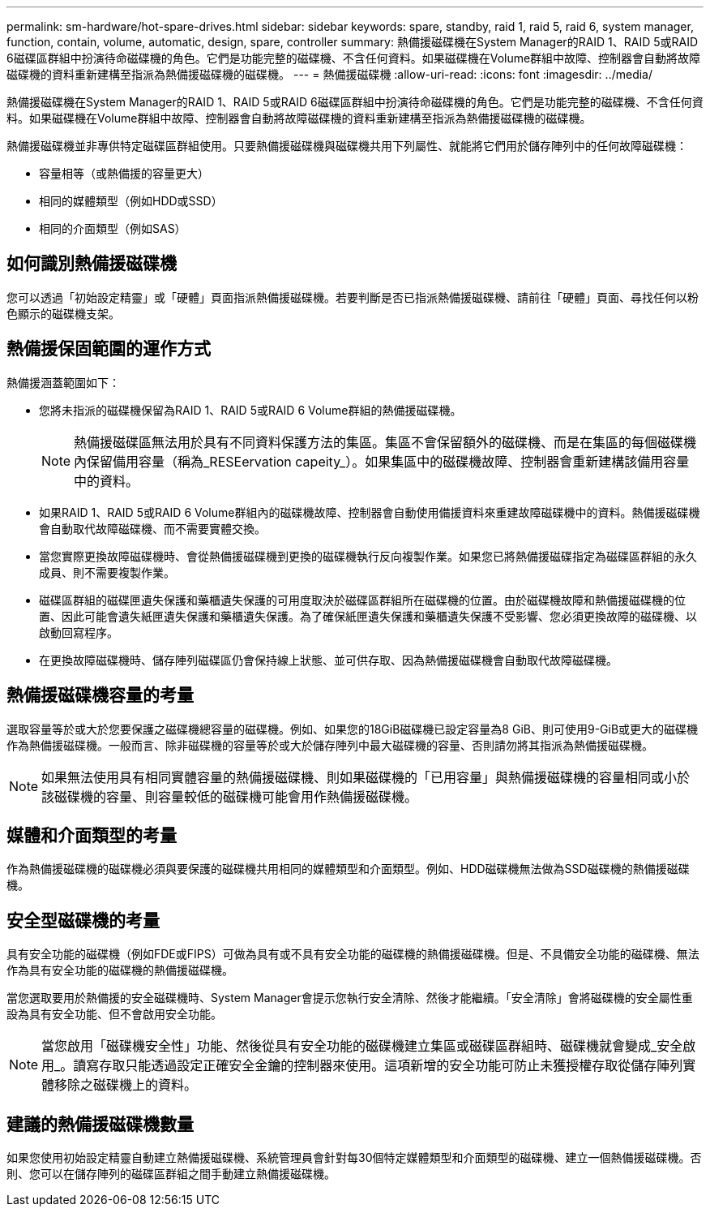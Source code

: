 ---
permalink: sm-hardware/hot-spare-drives.html 
sidebar: sidebar 
keywords: spare, standby, raid 1, raid 5, raid 6, system manager, function, contain, volume, automatic, design, spare, controller 
summary: 熱備援磁碟機在System Manager的RAID 1、RAID 5或RAID 6磁碟區群組中扮演待命磁碟機的角色。它們是功能完整的磁碟機、不含任何資料。如果磁碟機在Volume群組中故障、控制器會自動將故障磁碟機的資料重新建構至指派為熱備援磁碟機的磁碟機。 
---
= 熱備援磁碟機
:allow-uri-read: 
:icons: font
:imagesdir: ../media/


[role="lead"]
熱備援磁碟機在System Manager的RAID 1、RAID 5或RAID 6磁碟區群組中扮演待命磁碟機的角色。它們是功能完整的磁碟機、不含任何資料。如果磁碟機在Volume群組中故障、控制器會自動將故障磁碟機的資料重新建構至指派為熱備援磁碟機的磁碟機。

熱備援磁碟機並非專供特定磁碟區群組使用。只要熱備援磁碟機與磁碟機共用下列屬性、就能將它們用於儲存陣列中的任何故障磁碟機：

* 容量相等（或熱備援的容量更大）
* 相同的媒體類型（例如HDD或SSD）
* 相同的介面類型（例如SAS）




== 如何識別熱備援磁碟機

您可以透過「初始設定精靈」或「硬體」頁面指派熱備援磁碟機。若要判斷是否已指派熱備援磁碟機、請前往「硬體」頁面、尋找任何以粉色顯示的磁碟機支架。



== 熱備援保固範圍的運作方式

熱備援涵蓋範圍如下：

* 您將未指派的磁碟機保留為RAID 1、RAID 5或RAID 6 Volume群組的熱備援磁碟機。
+
[NOTE]
====
熱備援磁碟區無法用於具有不同資料保護方法的集區。集區不會保留額外的磁碟機、而是在集區的每個磁碟機內保留備用容量（稱為_RESEervation capeity_）。如果集區中的磁碟機故障、控制器會重新建構該備用容量中的資料。

====
* 如果RAID 1、RAID 5或RAID 6 Volume群組內的磁碟機故障、控制器會自動使用備援資料來重建故障磁碟機中的資料。熱備援磁碟機會自動取代故障磁碟機、而不需要實體交換。
* 當您實際更換故障磁碟機時、會從熱備援磁碟機到更換的磁碟機執行反向複製作業。如果您已將熱備援磁碟指定為磁碟區群組的永久成員、則不需要複製作業。
* 磁碟區群組的磁碟匣遺失保護和藥櫃遺失保護的可用度取決於磁碟區群組所在磁碟機的位置。由於磁碟機故障和熱備援磁碟機的位置、因此可能會遺失紙匣遺失保護和藥櫃遺失保護。為了確保紙匣遺失保護和藥櫃遺失保護不受影響、您必須更換故障的磁碟機、以啟動回寫程序。
* 在更換故障磁碟機時、儲存陣列磁碟區仍會保持線上狀態、並可供存取、因為熱備援磁碟機會自動取代故障磁碟機。




== 熱備援磁碟機容量的考量

選取容量等於或大於您要保護之磁碟機總容量的磁碟機。例如、如果您的18GiB磁碟機已設定容量為8 GiB、則可使用9-GiB或更大的磁碟機作為熱備援磁碟機。一般而言、除非磁碟機的容量等於或大於儲存陣列中最大磁碟機的容量、否則請勿將其指派為熱備援磁碟機。

[NOTE]
====
如果無法使用具有相同實體容量的熱備援磁碟機、則如果磁碟機的「已用容量」與熱備援磁碟機的容量相同或小於該磁碟機的容量、則容量較低的磁碟機可能會用作熱備援磁碟機。

====


== 媒體和介面類型的考量

作為熱備援磁碟機的磁碟機必須與要保護的磁碟機共用相同的媒體類型和介面類型。例如、HDD磁碟機無法做為SSD磁碟機的熱備援磁碟機。



== 安全型磁碟機的考量

具有安全功能的磁碟機（例如FDE或FIPS）可做為具有或不具有安全功能的磁碟機的熱備援磁碟機。但是、不具備安全功能的磁碟機、無法作為具有安全功能的磁碟機的熱備援磁碟機。

當您選取要用於熱備援的安全磁碟機時、System Manager會提示您執行安全清除、然後才能繼續。「安全清除」會將磁碟機的安全屬性重設為具有安全功能、但不會啟用安全功能。

[NOTE]
====
當您啟用「磁碟機安全性」功能、然後從具有安全功能的磁碟機建立集區或磁碟區群組時、磁碟機就會變成_安全啟用_。讀寫存取只能透過設定正確安全金鑰的控制器來使用。這項新增的安全功能可防止未獲授權存取從儲存陣列實體移除之磁碟機上的資料。

====


== 建議的熱備援磁碟機數量

如果您使用初始設定精靈自動建立熱備援磁碟機、系統管理員會針對每30個特定媒體類型和介面類型的磁碟機、建立一個熱備援磁碟機。否則、您可以在儲存陣列的磁碟區群組之間手動建立熱備援磁碟機。
